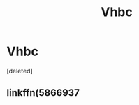 #+TITLE: Vhbc

* Vhbc
:PROPERTIES:
:Score: 1
:DateUnix: 1597338526.0
:DateShort: 2020-Aug-13
:FlairText: Request
:END:
[deleted]


** linkffn(5866937
:PROPERTIES:
:Author: GlacialDuck
:Score: 1
:DateUnix: 1597338535.0
:DateShort: 2020-Aug-13
:END:
